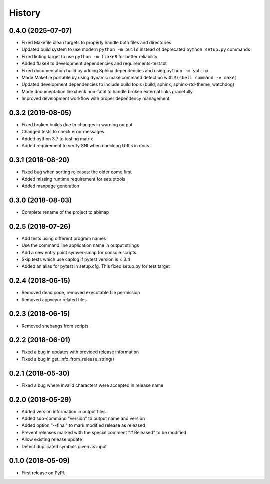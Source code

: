 =======
History
=======

0.4.0 (2025-07-07)
------------------

* Fixed Makefile clean targets to properly handle both files and directories
* Updated build system to use modern ``python -m build`` instead of deprecated ``python setup.py`` commands
* Fixed linting target to use ``python -m flake8`` for better reliability
* Added flake8 to development dependencies and requirements-test.txt
* Fixed documentation build by adding Sphinx dependencies and using ``python -m sphinx``
* Made Makefile portable by using dynamic make command detection with ``$(shell command -v make)``
* Updated development dependencies to include build tools (build, sphinx, sphinx-rtd-theme, watchdog)
* Made documentation linkcheck non-fatal to handle broken external links gracefully
* Improved development workflow with proper dependency management

0.3.2 (2019-08-05)
------------------

* Fixed broken builds due to changes in warning output
* Changed tests to check error messages
* Added python 3.7 to testing matrix
* Added requirement to verify SNI when checking URLs in docs

0.3.1 (2018-08-20)
------------------

* Fixed bug when sorting releases: the older come first
* Added missing runtime requirement for setuptools
* Added manpage generation

0.3.0 (2018-08-03)
------------------

* Complete rename of the project to abimap

0.2.5 (2018-07-26)
------------------

* Add tests using different program names
* Use the command line application name in output strings
* Add a new entry point symver-smap for console scripts
* Skip tests which use caplog if pytest version is < 3.4
* Added an alias for pytest in setup.cfg. This fixed setup.py for test target

0.2.4 (2018-06-15)
------------------

* Removed dead code, removed executable file permission
* Removed appveyor related files

0.2.3 (2018-06-15)
------------------

* Removed shebangs from scripts

0.2.2 (2018-06-01)
------------------

* Fixed a bug in updates with provided release information
* Fixed a bug in get_info_from_release_string()

0.2.1 (2018-05-30)
------------------

* Fixed a bug where invalid characters were accepted in release name

0.2.0 (2018-05-29)
------------------

* Added version information in output files
* Added sub-command "version" to output name and version
* Added option "--final" to mark modified release as released
* Prevent releases marked with the special comment "# Released" to be modified
* Allow existing release update
* Detect duplicated symbols given as input

0.1.0 (2018-05-09)
------------------

* First release on PyPI.
